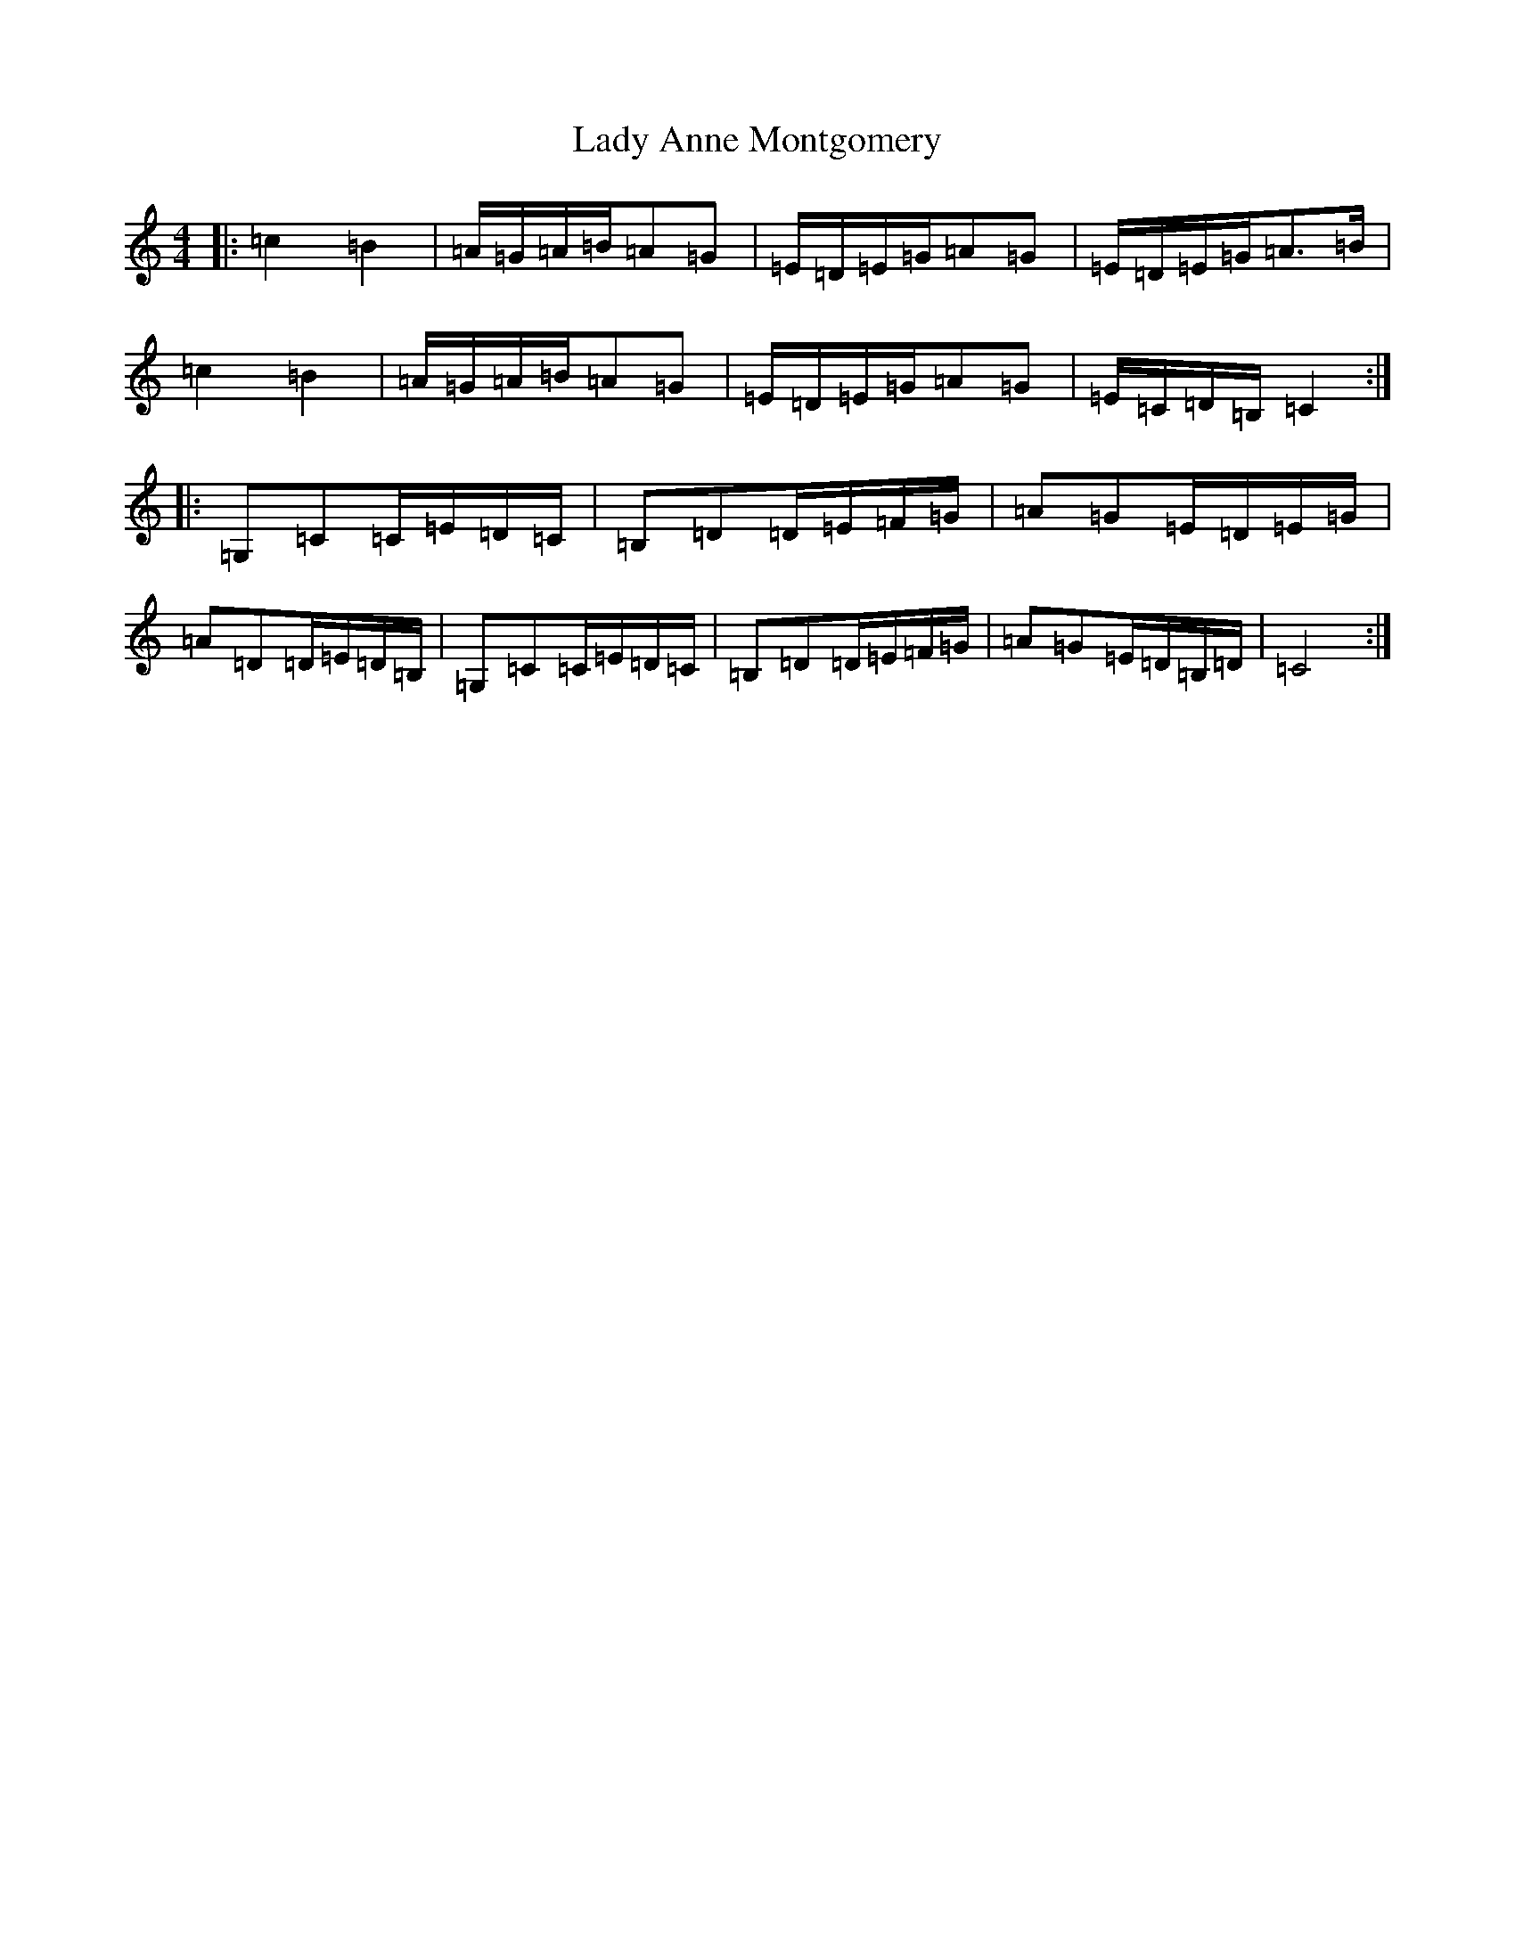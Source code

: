 X: 21247
T: Lady Anne Montgomery
S: https://thesession.org/tunes/59#setting28218
Z: D Major
R: reel
M: 4/4
L: 1/8
K: C Major
|:=c2=B2|=A/2=G/2=A/2=B/2=A=G|=E/2=D/2=E/2=G/2=A=G|=E/2=D/2=E/2=G/2=A>=B|=c2=B2|=A/2=G/2=A/2=B/2=A=G|=E/2=D/2=E/2=G/2=A=G|=E/2=C/2=D/2=B,/2=C2:||:=G,=C=C/2=E/2=D/2=C/2|=B,=D=D/2=E/2=F/2=G/2|=A=G=E/2=D/2=E/2=G/2|=A=D=D/2=E/2=D/2=B,/2|=G,=C=C/2=E/2=D/2=C/2|=B,=D=D/2=E/2=F/2=G/2|=A=G=E/2=D/2=B,/2=D/2|=C4:|